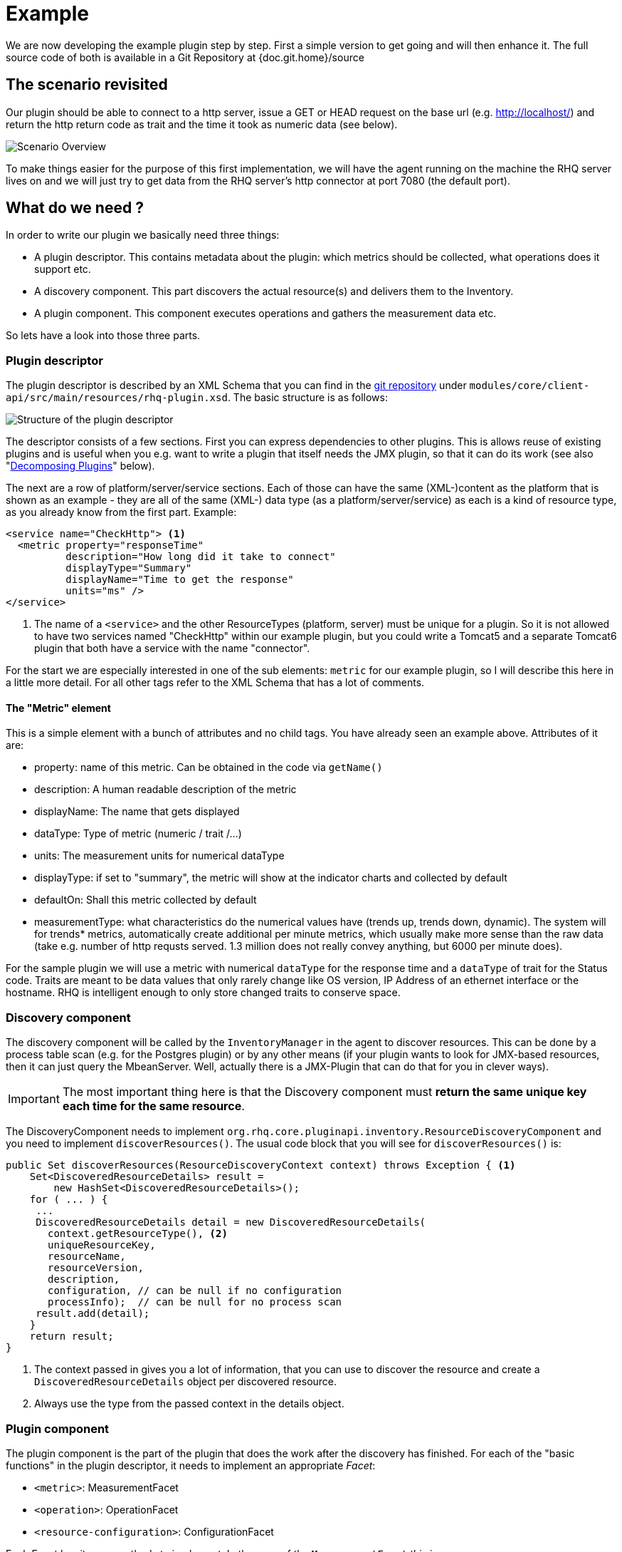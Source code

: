 = Example

We are now developing the example plugin step by step. First a simple version
to get going and will then enhance it. The full source code of both is available
in a Git Repository at {doc.git.home}/source

== The scenario revisited

Our plugin should be able to connect to a http server, issue a GET or HEAD
request on the base url (e.g. http://localhost/) and return the http return code
as trait and the time it took as numeric data (see below).

image::scenario_overview.png[Scenario Overview]

To make things easier for the purpose of this first implementation, we will have
the agent running on the machine the RHQ server lives on and we will just try to
get data from the RHQ server's http connector at port 7080 (the default port).

== What do we need ?

In order to write our plugin we basically need three things:

* A plugin descriptor. This contains metadata about the plugin: which metrics
should be collected, what operations does it support etc.
* A discovery component. This part discovers the actual resource(s) and delivers
them to the Inventory.
* A plugin component. This component executes operations and gathers the
measurement data etc.

So lets have a look into those three parts.

[[ref-pd-main]]
=== Plugin descriptor

The plugin descriptor is described by an XML Schema that you can find in the
https://github.com/rhq-project/rhq/modules/core/client-api/src/main/resources/rhq-plugin.xsd[git repository]
under `modules/core/client-api/src/main/resources/rhq-plugin.xsd`. The basic structure is as follows:

image::plugin_descriptor_structure.png[Structure of the plugin descriptor]

The descriptor consists of a few sections. First you can express dependencies to
other plugins. This is allows reuse of existing plugins and is useful when you
e.g. want to write a plugin that itself needs the JMX plugin, so that it can do
its work (see also "<<decomposing,Decomposing Plugins>>" below).

The next are a row of platform/server/service sections. Each of those can have
the same (XML-)content as the platform that is shown as an example - they are
all of the same (XML-) data type (as a platform/server/service) as each is a
kind of resource type, as you already know from the first part.
Example:

[source,xml]
----
<service name="CheckHttp"> <1>
  <metric property="responseTime"
          description="How long did it take to connect"
          displayType="Summary"
          displayName="Time to get the response"
          units="ms" />
</service>
----
<1> The name of a `<service>` and the other ResourceTypes (platform, server) must
be unique for a plugin. So it is not allowed to have two services named
"CheckHttp" within our example plugin, but you could write a Tomcat5 and a
separate Tomcat6 plugin that both have a service with the name "connector".

For the start we are especially interested in one of the sub elements: `metric`
for our example plugin, so I will describe this here in a little more detail.
For all other tags refer to the XML Schema that has a lot of comments.

==== The "Metric" element

This is a simple element with a bunch of attributes and no child tags. You have
already seen an example above.
Attributes of it are:

* property: name of this metric. Can be obtained in the code via `getName()`
* description: A human readable description of the metric
* displayName: The name that gets displayed
* dataType: Type of metric (numeric / trait /...)
* units: The measurement units for numerical dataType
* displayType: if set to "summary", the metric will show at the indicator
charts and collected by default
* defaultOn: Shall this metric collected by default
* measurementType: what characteristics do the numerical values have (trends up,
trends down, dynamic). The system will for trends* metrics, automatically create
additional per minute metrics, which usually make more sense than the
raw data (take e.g. number of http requsts served. 1.3 million does not really
convey anything, but 6000 per minute does).

For the sample plugin we will use a metric with numerical `dataType` for the
response time and a `dataType` of trait for the Status code. Traits are meant to
be data values that only rarely change like OS version, IP Address of an
ethernet interface or the hostname. RHQ is intelligent enough to only store
changed traits to conserve space.

=== Discovery component

The discovery component will be called by the `InventoryManager` in the agent to
discover resources. This can be done by a process table scan (e.g. for the
Postgres plugin) or by any other means (if your plugin wants to look for
JMX-based resources, then it can just query the MbeanServer. Well, actually
there is a JMX-Plugin that can do that for you in clever ways).

IMPORTANT: The most important thing here is that the Discovery component must **return the
same unique key each time for the same resource**.

The DiscoveryComponent needs to implement
`org.rhq.core.pluginapi.inventory.ResourceDiscoveryComponent` and you need to
implement `discoverResources()`.
The usual code block that you will see for `discoverResources()` is:

[source,java]
----
public Set discoverResources(ResourceDiscoveryContext context) throws Exception { <1>
    Set<DiscoveredResourceDetails> result =
        new HashSet<DiscoveredResourceDetails>();
    for ( ... ) {
     ...
     DiscoveredResourceDetails detail = new DiscoveredResourceDetails(
       context.getResourceType(), <2>
       uniqueResourceKey,
       resourceName,
       resourceVersion,
       description,
       configuration, // can be null if no configuration
       processInfo);  // can be null for no process scan
     result.add(detail);
    }
    return result;
}
----

<1> The context passed in gives you a lot of information, that you can use
to discover the resource and create a `DiscoveredResourceDetails` object per
discovered resource.
<2> Always use the type from the passed context in the details object.


=== Plugin component

The plugin component is the part of the plugin that does the work after the
discovery has finished.
For each of the "basic functions" in the plugin descriptor, it needs to
implement an appropriate _Facet_:

* `<metric>`: MeasurementFacet
* `<operation>`: OperationFacet
* `<resource-configuration>`:  ConfigurationFacet


Each Facet has its own methods to implement. In the case of the
`MeasurementFacet` this is e.g. `getValues(MeasurementReport report, Set
metrics)`. The report passed in is where you add your results. The `metrics`
parameter is a list of metrics for which data should be gathered. This can be
all of your defined `<metric>` elements at once or only a few of
them - this depends
on the schedules the user configured in the GUI.
You will find more information about other factes below.
Remember: for the start we just have a very simple version of the plugin. We
will enhance it below.
First let's talk about the project structure in the file system.

== The project structure

As RHQ is publishing maven artifacts for files that you will need during this
example, we can directly use them and do not need to check out RHQ sources
https://github.com/rhq-project/rhq[its git repository]
to proceed (which may still be a good idea anyway).

To start just create a folder for your project and proceed.


=== Directory layout

Create a directory structure like the following:

image::directory_layout.png[Directory structure]

Add `httptest/src/main/java` to the build path in your IDE and off you go.
The classes within `org.rhq.plugins.httptest` form the plugin discovery
component and plugin component and will be described below.

=== Maven pom

TIP: The source code is set up for RHQ Version {rhq-version}. If you want to
 use a different version of RHQ, you need to adjust the POM files.

RHQ is a mavenized project, thus we need to supply a pom file. Easiest is to
just grab another pom, copy it over to the root of the plugin subtree and change
at least the following entries to match your local conventions.

.Excerpt from pom.xml
[source,xml]
----
<groupId>org.acme</groupId>
<artifactId>rhq-httptest-plugin</artifactId>
<version>1.0</version>
<name>RHQ HttpTest Plugin</name>
<description>A plugin to monitor http servers</description>
----

In addition you also need to pull in a few dependencies

The full pom of our example can be seen in `source/v1/pom.xml` - this also references
a parent pom(in source/pom.xml), which provides the dependencies.

=== The artifacts of our plugin

We will now look at the individual three artifacts that make up a plugin. The
directory tree above shows where they are located.

==== Plugin discovery component

First we start with discovering our server. This is relatively simple and
directly follows the description in the previous part.

[source,java]
----
public class HttpDiscoveryComponent implements ResourceDiscoveryComponent
{
  public Set discoverResources(ResourceDiscoveryContext context) throws
       InvalidPluginConfigurationException, Exception
  {
    Set<DiscoveredResourceDetails> result =
      new HashSet<DiscoveredResourceDetails>();

    String key = "http://localhost:7080/"; // RHQ server
    String name = key;
    String description = "Http server at " + key;
    Configuration configuration = null;
    ResourceType resourceType = context.getResourceType();
    DiscoveredResourceDetails detail = new DiscoveredResourceDetails(
           resourceType,
           key,
           name,
           null,
           description,
           configuration,
           null );
    result.add(detail);
    return result;
  }
}
----

Again it is extremely important that the key is/stays the same for each
discovery performed!

==== Plugin component

So the next part is the plugin component to do the work:

[source,java]
----
public class HttpComponent implements ResourceComponent, MeasurementFacet {
  URL url;       // remote server url
  long time;     // response time from last collection
  String status; // Status code from last collection
----

As we want to monitor stuff, we need to implement the `MeasurementFacet` with
the `getValues()` method (see below).
But first we implement two of the methods from `ResourceComponent`. The first
returns the availability of the remote server. We check if the status is `null`
or 500 and return DOWN, otherwise UP.

[source,java]
----
  public AvailabilityType getAvailability() {
    if (status == null || status.startsWith("5")) {
      return AvailabilityType.DOWN;
    }
    return AvailabilityType.UP;
  }
----

One needs to be careful here, as the discovery will not happen as long as this
method is returning DOWN. So we provide a valid start value in the `start()`
method from the `ResourceComponent`:

[source,java]
----
      public void start(ResourceContext context) throws
         InvalidPluginConfigurationException, Exception
      {
        url = new URL("http://localhost:7080/");
        // Provide an initial status,
        //  so getAvailability() returns UP
        status = "200";
      }
----

Analogous to `start()` there is a `stop()` method, that can be used to clean up
resources, which we leave empty and don't show it here.

This leads us to `getValues()` from the MeasurementFacet:

[source,java]
----
      public void getValues(MeasurementReport report,
           Set<MeasurementScheduleRequest> metrics) throws Exception
      {
        getData();
        // Loop over the incoming requests and
        // fill in the requested data
        for (MeasurementScheduleRequest request : metrics) {
          if (request.getName().equals("responseTime")) {
            report.addData(new MeasurementDataNumeric( request, new Double(time)));
          }
          else if (request.getName().equals("status")) {
            report.addData(new MeasurementDataTrait (request, status));
          }
        }
      }
----

We get data from the remote and then loop over the incoming request to see which
metric is wanted and fill it in. Depending on the type we need to wrap it into
the correct `MeasurementData*` class.
This leaves the implementation of `getData()`:

[source,java]
----
      private void getData()
      {
        HttpURLConnection con = null;
        int code = 0;
        try {
          con = (HttpURLConnection) url.openConnection();
          con.setConnectTimeout(1000);
          long now = System.currentTimeMillis();
          con.connect();
          code = con.getResponseCode();
          long t2 = System.currentTimeMillis();
          time = t2 - now;
        } catch (Exception e) {
          e.printStackTrace();
        }
        if (con != null) {
          con.disconnect();
         }
         status = String.valueOf(code);
      }
----

Again this is nothing fancy. Just open a URL connection, take the time it takes
to connect, get the status code and we are done. Of course, this could be
optimized, but for this article I wanted to use a simple solution.

==== Plugin descriptor

The plugin descriptor is where everything is glued together. First we start off
with some "boiler plate" code:

[source,xml]
----
<?xml version="1.0" encoding="UTF-8" ?>
<plugin name="HttpTest"
   displayName="HttpTest plugin"   <1>
   package="org.rhq.plugins.httptest" <2>
   version="2.0"  <3>
   description="Monitoring of http servers"
   xmlns:xsi="http://www.w3.org/2001/XMLSchema-instance"
   xmlns="urn:xmlns:rhq-plugin"
   xmlns:c="urn:xmlns:rhq-configuration">
----
<1> This is the name of the plugin that is shown in the UI
<2> The package attribute predefines the Java package for Java class names that
appear later in the descriptor.
<3> The version of the plugin

[source,xml]
----
  <server name="HttpServer"
        discovery="HttpDiscoveryComponent"
        class="HttpComponent"
        description="Http Server">
----

We define our plugin as a Server. From the intuition it could be a Service, but
Services can't just live on their own so we choose a server here
footnote:[In theory this could be seen as a platform service and we could put it
below the platform, see `<runs-inside>` later in the article. Also there is a practice
to use Server when something is process-based.].
The attribute class denotes the plugin component and discovery the discovery
component. If you have specified the package above, you can just use the class
name without prefix.

[source,xml]
----
  <metric property="responseTime"
          displayName="Response Time"
          measurementType="dynamic"
          units="milliseconds"
          displayType="summary"/>

  <metric property="status"
          displayName="Status Code"
          dataType="trait"
          displayType="summary"/>
 </server>
</plugin>
----

Now the two metrics. With all the knowledge you have now, they are nothing
special anymore.
Again, `responseTime` is modeled as numerical data, while the status is modeled
as trait. This could have been done differently, but is done here for
educational purposes :-)

== Ready, steady, go ...

To compile the plugin, go to the root of the plugin tree and do mvn -Pdev
install
The dev mode allows maven to automatically deploy the plugin to a server
instance as described on the Advanced Built Notes page on the RHQ-Wiki.

NOTE: In the provided build I make use of the new rhq-agent-plugin plugin for
maven, that is <<agent-plugin-plugin,described later>> in details. This plugin takes care of some
plugin validation and also deploys the plugin to the RHQ server.
To be able to deploy to the dev-container,
you need to set the property `<dev.container>` in the root pom.xml of this tutorial
to point to your local dev container.

When the server is running or starting up, you will see a line like this in the
server log:

.Output in server log when deploying the plugin
....
14:23:31,558 INFO  [ProductPluginDeployer] Discovered agent plugin [HttpTest]
14:23:31,574 INFO  [ProductPluginDeployer] Deploying [1] new or updated agent plugins: [HttpTest]
14:23:31,665 INFO  [ResourceMetadataManagerBean] Updating resource type [HttpTest:HttpServer(id=0)]...
14:23:31,667 INFO  [ResourceMetadataManagerBean] Persisting new ResourceType [HttpTest:HttpServer(id=0)]...
14:23:31,791 INFO  [ProductPluginDeployer] Plugin metadata updates are complete for [1] plugins: [HttpTest]
....

The next step is to make the plugin available to the agent. Remember that the
agent is usually pulling plugins from the server when it is starting up. So if
you have not yet started the agent, there is nothing to do for you. If the agent
is already started, you can issue `plugins update` at the command prompt to
update them to the latest versions of the server.

NOTE: The server does not push updated plugins to agents. You need to actively trigger
the update. Either via command prompt of the agent or via operation in the UI.

.Triggering a plugin update on the Agent.
....
snert$ bin/rhq-agent.sh
Listening for transport dt_socket at address: 8788
RHQ 4.5.0-SNAPSHOT [963a082] (Tue Aug 21 09:57:02 EDT 2012)
> plugins update
The plugin container has been stopped.
Updating plugins to their latest versions.
The plugin [HttpTest] has been updated at [rhq-httptest-plugin-4.5.0-SNAPSHOT.jar].
Completed updating the plugins to their latest versions.
The plugin container has been started.
>
....

If you now log into the GUI at http://localhost:7080/ and go to
menu:Inventory[Discovery Queue] you import the new server into Inventory.

image::discovery_queue.png[Discovery Queue]

Next go to the resource browser, click on 'Servers' and you can see the
server 'discovered' by our plugin:

image::inventory_servers.png[Servers in Inventory]

Clicking on the server name (the link) leads you to the details page for the
resource. Clicking on Monitoring->Graphs brings you to the graphical metric
display, where (after some time) you can see the response time values:

image::metrics_from_plugin.png[Metrics display]

When you click on the Tables subtab, you can see the response time data for the
server in a tabular way,
while the trait for the status code can be found on the Traits subtab.

== What do we have now?

Congratulations, you just wrote your first RHQ plugin, that can also be used in
JBoss ON. Writing a plugin consists of three parts: Discovery, Plugin
Component and plugin descriptor. The agent with its plugin container is
providing you with all the infrastructure to talk to the server, scheduling of
metric gathering, scheduling of discovery etc. This means that you can fully
concentrate on the business code of your plugin. RHQ just does the rest.


== Enhancing the plugin

We have just built our first RHQ plugin. This was working great, but hard coding
the target URL is not really elegant. I will now show you how to make the target
URLs configurable from the GUI.
To do this we need to reshuffle things a little: We will have a generic Server
'HttpCheck' that servers as parent for the individual
http-servers that we want to monitor. Those will live as Services under that
Server. In the Server inventory we will add the possibility to manually add new
http servers on the go.

NOTE: Before you continue, go to menu:Administration[] and then to the Agent plugins
section and remove the old plugin.

INFO: The source code of this enhanced plugin is in sources/v2

image::manual_add.png[RHQ Architecture]

As you may have already guessed, most of those changes are done in the plugin descriptor.
We also need some small code changes, but those are mostly to separate the
concerns of the various files. Lets start with the changed plugin descriptor.

== Changed plugin descriptor

The boilerplate code is the same as before and will thus not be shown again.

[source,xml]
----
<server name="HttpCheck"
    description="Httpserver pinging"
    discovery="HttpDiscoveryComponent"
    class="HttpComponent">
----

I have changed the name of the Server to HttpCheck, as this is nicer in the GUI.
Now the interesting part starts:

[source,xml]
----
  <service name="HttpServer"
       discovery="HttpServiceDiscoveryComponent"
       class="HttpServiceComponent"
       description="One remote Http Server"
       supportsManualAdd="true">
----

Here we introduce a Service as child of the above Server. It has its own Plugin
Component and Discovery classes (the name of the classes reflect that they
belong to this Service). Technically they could have gone into the existing
classes, but this way it is more obvious who does what. The attribute
_supportsManualAdd_ tells RHQ that those HttpServer Services can be added by the
operator in the GUI - just what we want.

.Plugin configuration to pass in the target URL
[source,xml]
----
    <plugin-configuration>
       <c:simple-property name="url" type="string" required="true" />
    </plugin-configuration>
----

The plugin-configuration tells RHQ that this service can be configured with one
simple property, the URL of the remote, which is required. I'll talk a bit
more about properties in a minute.
Last but not least, we have moved the two metrics into the service tag (so I
don't show them in detail again:

[source,xml]
----
        <metric property="responseTime" ...
        <metric property="status" ...
       </service>
    </server>
----

=== A word about configuration and properties

The configuration type presented here, can be used in several forms within a
plugin descriptor: plugin-configuration
and resource-configuration inside a resource type and then also inside
`operation` elements.
Check the structure diagram in section <<ref-pd-main,plugin descriptor>> above
to see where they belong.
A configuration can consist of a number of sub-elements - notably properties
that are children of the abstract configurationType. This is described below.

image::configuration_structure.png[Structure of configuration elements]

The configuration element is described in its own
https://github.com/rhq-project/rhq/modules/core/client-api/src/main/resources/rhq-configuration.xsd[XML Schema].

In addition it is possible to group properties together in the group element.
The GUI will show those in their own collapsible section. Allowed child elements
of group are one description element and instances of the abstract
configuration-property. Templates allow you to preset some configuration
properties, so the user has only to fill in stuff that is needed or that they
want to change. The template itself is of the configuration type and thus no
shown again.

==== Properties
Properties allow you to specify individual aspects of a configuration. There are
three types of properties:

* simple-property: for one key value pair, as shown above
* map-property: for a bunch of key value pairs, following the java.util.Map
concept
* list-property: for a list of properties.

image::configuration_property_structure.png[Structure of configuration-property elements]


As you can see from the structural diagram, it is possible to nest configuration
properties within list-property and map-property elements to compose more
complex configurations.
If we would want to allow our Services to add multiple remote servers with
properties of 'host', 'port', 'protocol' it could look like this:

[source,xml]
----
<plugin-configuration>
  <c:list-property name="Servers">
    <c:map-property name="OneServer">
      <c:simple-property name="host"/>
      <c:simple-property name="port">
        <c:integer-constraint <1>
            minimum="0"
            maximum="65535"/>
        </c:simple-property>
      <c:simple-property name="protocol" default="true>  <2>
        <c:property-options>
          <c:option value="http"/>
          <c:option value="https"/>
        </c:property-options>
      </c:simple-property>
    </c:map-property>
  </c:list-property>
</plugin-configuration>
----
<1> The port has a
constraint so, the GUI can validate the input being between 0 and 2^16-1.
<2> For
the protocol, we offer the user a drop down list / radio buttons to choose the
protocol from. It defaults to 'http', as indicated on the option element.

=== Change in discovery components

These changes are - as already indicated - more or less just for clarity
reasons and to clearly separate out the concerns of each component.

==== Server level: HttpDiscoveryComponent

The HttpDiscoveryComponent from above only got some minor adjustments to cater
for the change in naming, so I am not showing it here - have a look at the
provided sources archive for details.

==== Service level: HttpServiceDiscoveryComponent

The `HttpServiceDiscoveryComponent` is more interesting, as we no longer have
the hard coded keys, but we get the URL passed in from the GUI when the user is
adding a new one. Here you will also see a new facet (`ManualAddFacet`), that
has been introduced to support `supportsManualAdd="true"` from the plugin
descriptor.
Let's start with the basic implementation of `ResourceDiscoveryComponent`, which
unfortunately always has to be implemented for the discovery class, even if
no autodiscovery is needed as in our case.:

[source,java]
----
public class HttpServiceDiscoveryComponent implements
   ResourceDiscoveryComponent, ManualAddFacet
{
   public Set<DiscoveredResourceDetails> discoverResources
        (ResourceDiscoveryContext context) throws
         InvalidPluginConfigurationException, Exception
   {
      return Collections.emptySet(); <1>
   }
----

<1> This just returns an empty set, as we don't want to automatically discovery
these kinds of resources.

The implementation of the `ManualAddFacet` then looks like this:

[source,java]
----
    @Override
    public DiscoveredResourceDetails discoverResource(
        Configuration pluginConfiguration,  <1>
        ResourceDiscoveryContext context)
        throws InvalidPluginConfigurationException {

        ResourceType resourceType = context.getResourceType();
        String key = pluginConfiguration.getSimpleValue("url", null);
        if (key == null)
            throw new InvalidPluginConfigurationException("No URL provided");
        String name = key;
        String description = "Http server at " + key;
        DiscoveredResourceDetails detail = new DiscoveredResourceDetails(
            resourceType,
            key,
            name,
            null,
            description,
            pluginConfiguration,
            null);
        return detail;
    }
----

<1> This is the plugin configuration that the user has entered in the UI when
adding the resource.

This methods gets one create request at a time passed in. We check if there is
some url given
at all (in fact the definition in the plugin descriptor prevents empty
properties already, but
it is good to check anyway) and then just creates a new
`DiscoveredResourceDetails` object, which
is then returned.

=== Change in plugin components

The change in plugin components in basically that the old `HttpComponent` got
renamed to `HttpServiceComponent` and that we have a new "pseudo"
`HttpComponent` on server level.

==== Server level - HttpComponent
Ok, this one is - as just described - a dummy implementation, as it just
provides placeholder methods from the ResourceComponent interface.

[source,java]
----
    public AvailabilityType getAvailability() {
        return AvailabilityType.UP;
      }
----

We set the Availability to being always UP so the component can successfully
start. We leave the other two methods just as empty implementations.

==== Service level - HttpServiceComponent
As indicated this is more or less the old HttpComponent except for one change:

[source,java]
----
    public void start(ResourceContext context) throws
        InvalidPluginConfigurationException, Exception
    {
        url = new URL(context.getResourceKey()); // Provide an initial status, so
                                                // getAvailability() returns up
        status = "200";
    }
----

We are now setting the URL when the component is starting be reading it from the
passed ResourceContext.
Building the enhanced plugin
The updated plugin can be built as shown in the previous part by calling `mvn
-Pdev` install in the root of plugin source tree.

== Summary
You have just seen, how easy it is to pass plugin configuration parameters from
the GUI to a plugin by expressing the parameters in the plugin descriptor. Our
plugin is now able to have an arbitrary number of child services that each
monitor a different remote http server. The changes needed are basically a few
more lines of XML and a little bit more Java code.

The sources are again available as zip archive. Just install it like the
previous one (overwrite the previous one).

